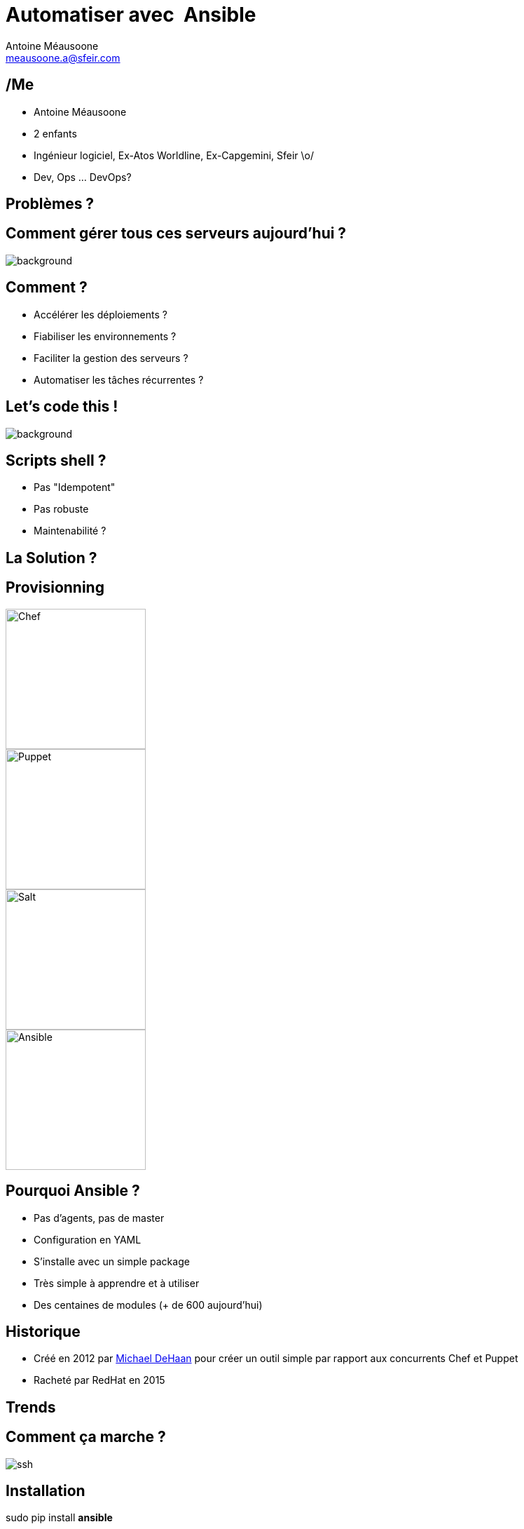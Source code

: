 = Automatiser avec  Ansible
:author: Antoine Méausoone
:email: meausoone.a@sfeir.com
:twitter: https://twitter.com/AMeausoone
:backend: revealjs
:revealjsdir: https://cdnjs.cloudflare.com/ajax/libs/reveal.js/3.4.1/
:revealjs_history: true
:imagesdir: images
// :source-highlighter: pygments
// :revealjs_theme: sky


// ME
// Comment gérer une infra ? Shell  ?
// provissioning , pka Ansible ?
// Ansible : historique, comment ça marche ?, installation
// Inventory : comment ça marche
// ad hoc command : ping, setup, service, test si un package est installé.
// handson 1 : ansible ad hoc
// playbook : comment écrire un playbook, modules
// handson 2 : compléter un playbook
// playbook : les roles, concept organisation
// handson 3 : compléter un role
// ansible-galaxy
// handson 4 : un role avec galaxy
// ansible / Jenkins
// ansible / Docker
//

== /Me

*  {author}
*  2 enfants
*  Ingénieur logiciel, Ex-Atos Worldline, Ex-Capgemini, Sfeir \o/
*  Dev, Ops ... DevOps?

== Problèmes ?

// [%notitle]
== Comment gérer tous ces serveurs aujourd'hui ?

image::server-rack.jpg[background, size=cover]

== Comment ?

[%step]
* Accélérer les déploiements ?
* Fiabiliser les environnements ?
* Faciliter la gestion des serveurs ?
* Automatiser les tâches récurrentes ?

== Let's code this !

image::letscodethis.jpg[background, size=cover]

== Scripts shell ?

[%step]
* Pas "Idempotent"
* Pas robuste
* Maintenabilité ?

== La Solution ?

== Provisionning

image::logo-chef.png[Chef,200,200,float="left",align="center"]
image::logo-puppet.png[Puppet,200,200,float="left",align="center"]
image::logo-salt.png[Salt,200,200,float="right",align="center"]
image::logo-ansible.png[Ansible,200,200,float="right",align="center"]

== Pourquoi Ansible ?

[%step]
* Pas d’agents, pas de master
* Configuration en YAML
* S’installe avec un simple package
* Très simple à apprendre et à utiliser
* Des centaines de modules (+ de 600 aujourd'hui)

== Historique

* Créé en 2012 par link:https://www.linkedin.com/in/michaeldehaan/[Michael DeHaan] pour créer un outil simple par rapport aux concurrents Chef et Puppet
* Racheté par RedHat en 2015

[background-iframe="trends-google.html"]
== Trends

== Comment ça marche ?

image::shema-ssh-ansible.png[ssh]

// TODO Schéma ssh python

== Installation

sudo pip install *ansible*

== Commandes principales

* *ansible* <host-pattern> [options]
* *ansible-playbook* playbook.yml [options]

== Commandes secondaires

* *ansible-galaxy* [delete|import|info|init|install|list|login|remove|search|setup] [--help] [options]
* *ansible-vault* [create|decrypt|edit|encrypt|rekey|view] [--help] [options] vaultfile.yml

== Concepts

* Inventory
* Playbooks
* Modules
* Roles

== Inventory

[source,Ini]
----
[myenvironment:children]
front
middle
backend

[front]
front1
front2

[middle]
middle1
middle2

[backend]
backend
----


== Modules

== Playbooks

== Roles

[%step]
* Organiser son playbook
* Basé sur des conventions (tasks, handlers, vars …)
* Réutilisable !!
* Un role => un groupe de machine
** Ex: rôle « apache_httpd » => serveurs « front »

== Roles | Organisation

== Variables

[source,yaml]
.httpd/vars/main.yml
----
httpd_version: 2.3
----

[source,yaml]
.httpd/tasks/main.yml
----
- name: Ensure httpd is installed
  yum: name= "httpd"
            state= present
            version= {{ httpd_version }}
----

== Tasks

Tasks

== Templates

== Handlers

== Ansible-galaxy

== Ansible & exécution

== Jenkins | configuration d'un job

== Jenkins

* Déclencher un build à partir d’un événement (appel rest, poll scm)
* Lancer un playbook à partir d’une UI
* Historiser les exécutions
* Intégrer un déploiement Ansible dans un pipeline Jenkins

== Ansible | Container

* Ansible-container (beta)
** Contruit des containers docker à partir de playbook Ansible
** Déployer ces containers dans le cloud
** Piloter ces containers

== Questions ?

== Merci
